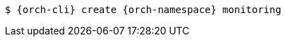 :_content-type: SNIPPET

[source,terminal,subs="+attributes,quotes"]
----
$ {orch-cli} create {orch-namespace} monitoring
----
